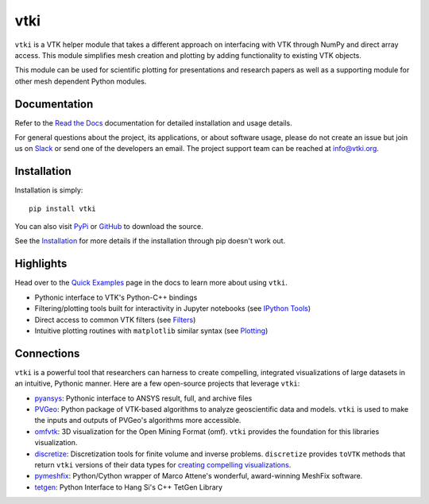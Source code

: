 vtki
****


.. image:: https://img.shields.io/pypi/v/vtki.svg?logo=python&logoColor=white
   :target: https://pypi.org/project/vtki/

.. image:: https://img.shields.io/travis/akaszynski/vtki/master.svg?label=build&logo=travis
   :target: https://travis-ci.org/akaszynski/vtki

.. image:: https://img.shields.io/appveyor/ci/akaszynski/vtkinterface.svg?label=AppVeyor&style=flat&logo=appveyor
   :target: https://ci.appveyor.com/project/akaszynski/vtkinterface/history

.. image:: https://img.shields.io/readthedocs/vtkinterface.svg?logo=read%20the%20docs&logoColor=white
   :target: http://docs.vtki.org/

.. image:: https://img.shields.io/github/contributors/akaszynski/vtki.svg?logo=github&logoColor=white
   :target: https://GitHub.com/akaszynski/vtki/graphs/contributors/

.. image:: https://codecov.io/gh/akaszynski/vtki/branch/master/graph/badge.svg
  :target: https://codecov.io/gh/akaszynski/vtki

.. image:: https://api.codacy.com/project/badge/Grade/e927f0afec7e4b51aeb7785847d0fd47
   :target: https://www.codacy.com/app/banesullivan/vtki?utm_source=github.com&amp;utm_medium=referral&amp;utm_content=akaszynski/vtki&amp;utm_campaign=Badge_Grade


``vtki`` is a VTK helper module that takes a different approach on interfacing
with VTK through NumPy and direct array access. This module simplifies mesh
creation and plotting by adding functionality to existing VTK objects.

This module can be used for scientific plotting for presentations and research
papers as well as a supporting module for other mesh dependent Python modules.


Documentation
=============
Refer to the `Read the Docs <http://docs.vtki.org/>`_ documentation for detailed
installation and usage details.

For general questions about the project, its applications, or about software
usage, please do not create an issue but join us on Slack_ or send one
of the developers an email. The project support team can be reached at
`info@vtki.org`_.

.. _Slack: http://slack.opengeovis.org
.. _info@vtki.org: mailto:info@vtki.org


Installation
============
Installation is simply::

    pip install vtki

You can also visit `PyPi <http://pypi.python.org/pypi/vtki>`_ or
`GitHub <https://github.com/akaszynski/vtki>`_ to download the source.

See the `Installation <http://docs.vtki.org/en/latest/getting-started/installation.html#install-ref.>`_
for more details if the installation through pip doesn't work out.


Highlights
==========

Head over to the `Quick Examples`_ page in the docs to learn more about using
``vtki``.

.. _Quick Examples: http://docs.vtki.org/en/latest/examples/index.html

* Pythonic interface to VTK's Python-C++ bindings
* Filtering/plotting tools built for interactivity in Jupyter notebooks (see `IPython Tools`_)
* Direct access to common VTK filters (see Filters_)
* Intuitive plotting routines with ``matplotlib`` similar syntax (see Plotting_)


.. _IPython Tools: http://docs.vtki.org/en/latest/tools/ipy_tools.html
.. _Filters: http://docs.vtki.org/en/latest/tools/filters.html
.. _Plotting: http://docs.vtki.org/en/latest/tools/plotting.html


Connections
===========

``vtki`` is a powerful tool that researchers can harness to create compelling,
integrated visualizations of large datasets in an intuitive, Pythonic manner.
Here are a few open-source projects that leverage ``vtki``:

* pyansys_: Pythonic interface to ANSYS result, full, and archive files
* PVGeo_: Python package of VTK-based algorithms to analyze geoscientific data and models. ``vtki`` is used to make the inputs and outputs of PVGeo's algorithms more accessible.
* omfvtk_: 3D visualization for the Open Mining Format (omf). ``vtki`` provides the foundation for this libraries visualization.
* discretize_: Discretization tools for finite volume and inverse problems. ``discretize`` provides ``toVTK`` methods that return ``vtki`` versions of their data types for `creating compelling visualizations`_.
* pymeshfix_: Python/Cython wrapper of Marco Attene's wonderful, award-winning MeshFix software.
* tetgen_: Python Interface to Hang Si's C++ TetGen Library


.. _pymeshfix: https://github.com/akaszynski/pymeshfix
.. _pyansys: https://github.com/akaszynski/pyansys
.. _PVGeo: https://github.com/OpenGeoVis/PVGeo
.. _omfvtk: https://github.com/OpenGeoVis/omfvtk
.. _discretize: http://discretize.simpeg.xyz/en/master/
.. _creating compelling visualizations: http://discretize.simpeg.xyz/en/master/content/mixins.html#module-discretize.mixins.vtkModule
.. _pymeshfix: https://github.com/akaszynski/pymeshfix
.. _MeshFix: https://github.com/MarcoAttene/MeshFix-V2.1
.. _tetgen: https://github.com/akaszynski/tetgen
